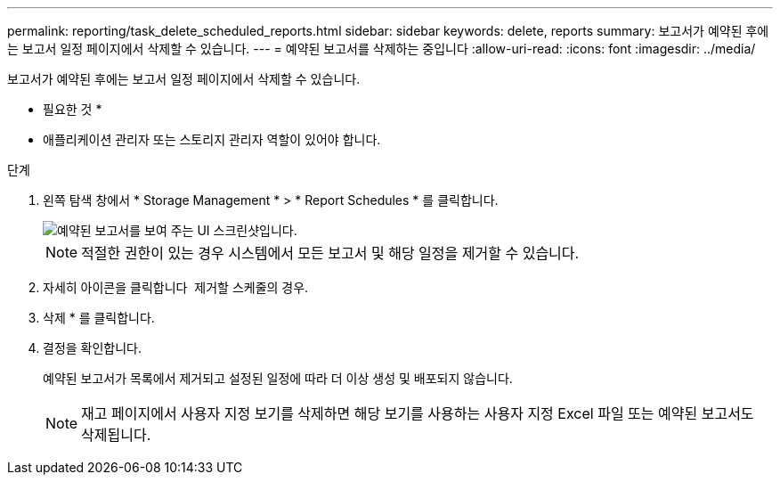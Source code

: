 ---
permalink: reporting/task_delete_scheduled_reports.html 
sidebar: sidebar 
keywords: delete, reports 
summary: 보고서가 예약된 후에는 보고서 일정 페이지에서 삭제할 수 있습니다. 
---
= 예약된 보고서를 삭제하는 중입니다
:allow-uri-read: 
:icons: font
:imagesdir: ../media/


[role="lead"]
보고서가 예약된 후에는 보고서 일정 페이지에서 삭제할 수 있습니다.

* 필요한 것 *

* 애플리케이션 관리자 또는 스토리지 관리자 역할이 있어야 합니다.


.단계
. 왼쪽 탐색 창에서 * Storage Management * > * Report Schedules * 를 클릭합니다.
+
image::../media/scheduled_reports_2.gif[예약된 보고서를 보여 주는 UI 스크린샷입니다.]

+
[NOTE]
====
적절한 권한이 있는 경우 시스템에서 모든 보고서 및 해당 일정을 제거할 수 있습니다.

====
. 자세히 아이콘을 클릭합니다 image:../media/more_icon.gif[""] 제거할 스케줄의 경우.
. 삭제 * 를 클릭합니다.
. 결정을 확인합니다.
+
예약된 보고서가 목록에서 제거되고 설정된 일정에 따라 더 이상 생성 및 배포되지 않습니다.

+
[NOTE]
====
재고 페이지에서 사용자 지정 보기를 삭제하면 해당 보기를 사용하는 사용자 지정 Excel 파일 또는 예약된 보고서도 삭제됩니다.

====

